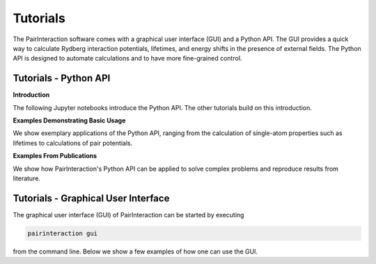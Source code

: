 .. _tutorials:

Tutorials
=========

The PairInteraction software comes with a graphical user interface (GUI) and a Python API. The GUI provides a quick way
to calculate Rydberg interaction potentials, lifetimes, and energy shifts in the presence of external fields. The Python
API is designed to automate calculations and to have more fine-grained control.

.. _tutorial-api:

Tutorials - Python API
----------------------

**Introduction**

The following Jupyter notebooks introduce the Python API. The other tutorials build on this introduction.

.. nbgallery::

    examples_python/quick_start
    examples_python/concepts

**Examples Demonstrating Basic Usage**

We show exemplary applications of the Python API, ranging from the calculation of single-atom properties such as
lifetimes to calculations of pair potentials.

.. nbgallery::

    examples_python/stark_map
    examples_python/pair_potentials
    examples_python/lifetimes
    examples_python/perturbative_c3_c6
    examples_python/state_object

**Examples From Publications**

We show how PairInteraction's Python API can be applied to solve complex problems and reproduce results from literature.

.. nbgallery::

    examples_python/perturbative_eff_h
    examples_python/pair_potential_efield_sensitivity
    examples_python/atom_ion_interaction
    examples_python/mqdt

.. _tutorial-gui:

Tutorials - Graphical User Interface
------------------------------------

The graphical user interface (GUI) of PairInteraction can be started by executing

.. code-block:: bash

    pairinteraction gui

from the command line. Below we show a few examples of how one can use the GUI.

.. raw:: html
    :file: examples_gui/slideshow.html
